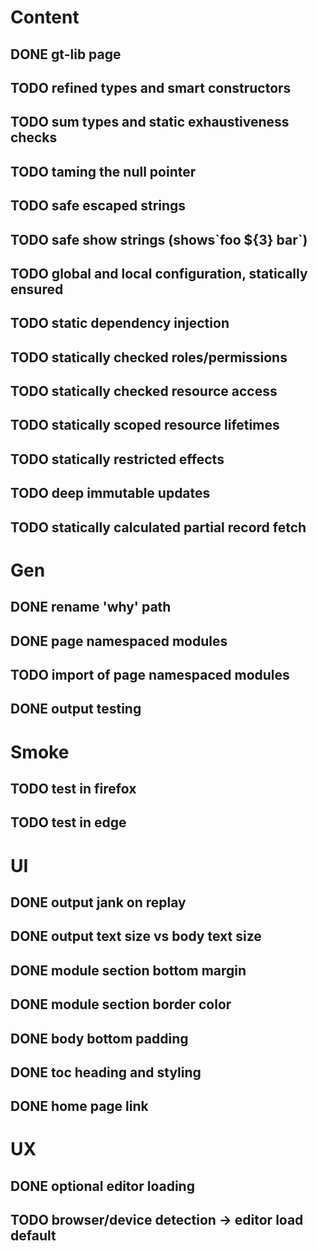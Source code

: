 #+DATE: [2017-07-18 Tue]

* Content
** DONE gt-lib page
   CLOSED: [2017-07-18 Tue 02:03]
** TODO refined types and smart constructors
** TODO sum types and static exhaustiveness checks
** TODO taming the null pointer
** TODO safe escaped strings
** TODO safe show strings (shows`foo ${3} bar`)
** TODO global and local configuration, statically ensured
** TODO static dependency injection
** TODO statically checked roles/permissions
** TODO statically checked resource access
** TODO statically scoped resource lifetimes
** TODO statically restricted effects
** TODO deep immutable updates
** TODO statically calculated partial record fetch


* Gen
** DONE rename 'why' path
   CLOSED: [2017-07-17 Mon 16:54]
** DONE page namespaced modules
   CLOSED: [2017-07-17 Mon 16:54]
** TODO import of page namespaced modules
** DONE output testing
   CLOSED: [2017-07-17 Mon 12:09]

* Smoke
** TODO test in firefox
** TODO test in edge


* UI
** DONE output jank on replay
   CLOSED: [2017-07-17 Mon 22:15]
** DONE output text size vs body text size
   CLOSED: [2017-07-17 Mon 23:45]
** DONE module section bottom margin
   CLOSED: [2017-07-17 Mon 23:45]
** DONE module section border color
   CLOSED: [2017-07-17 Mon 23:45]
** DONE body bottom padding
   CLOSED: [2017-07-17 Mon 23:46]
** DONE toc heading and styling
   CLOSED: [2017-07-18 Tue 00:21]
** DONE home page link
   CLOSED: [2017-07-18 Tue 00:58]

* UX
** DONE optional editor loading
   CLOSED: [2017-07-18 Tue 06:02]
** TODO browser/device detection -> editor load default
